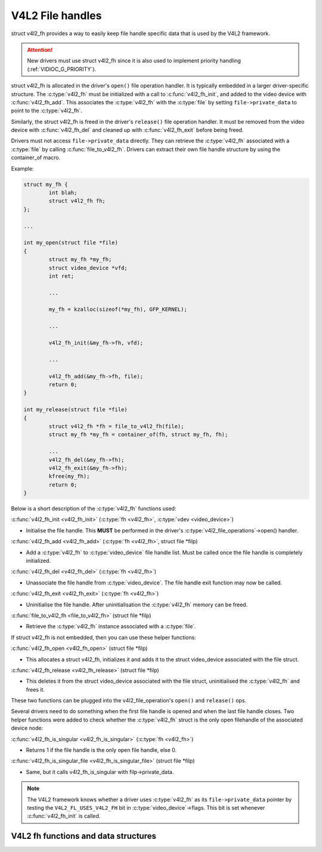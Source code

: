 .. SPDX-License-Identifier: GPL-2.0

V4L2 File handles
-----------------

struct v4l2_fh provides a way to easily keep file handle specific
data that is used by the V4L2 framework.

.. attention::
	New drivers must use struct v4l2_fh
	since it is also used to implement priority handling
	(:ref:`VIDIOC_G_PRIORITY`).

struct v4l2_fh is allocated in the driver's ``open()`` file operation handler.
It is typically embedded in a larger driver-specific structure. The
:c:type:`v4l2_fh` must be initialized with a call to :c:func:`v4l2_fh_init`,
and added to the video device with :c:func:`v4l2_fh_add`. This associates the
:c:type:`v4l2_fh` with the :c:type:`file` by setting ``file->private_data`` to
point to the :c:type:`v4l2_fh`.

Similarly, the struct v4l2_fh is freed in the driver's ``release()`` file
operation handler. It must be removed from the video device with
:c:func:`v4l2_fh_del` and cleaned up with :c:func:`v4l2_fh_exit` before being
freed.

Drivers must not access ``file->private_data`` directly. They can retrieve the
:c:type:`v4l2_fh` associated with a :c:type:`file` by calling
:c:func:`file_to_v4l2_fh`. Drivers can extract their own file handle structure
by using the container_of macro.

Example:

.. code-block:: c

	struct my_fh {
		int blah;
		struct v4l2_fh fh;
	};

	...

	int my_open(struct file *file)
	{
		struct my_fh *my_fh;
		struct video_device *vfd;
		int ret;

		...

		my_fh = kzalloc(sizeof(*my_fh), GFP_KERNEL);

		...

		v4l2_fh_init(&my_fh->fh, vfd);

		...

		v4l2_fh_add(&my_fh->fh, file);
		return 0;
	}

	int my_release(struct file *file)
	{
		struct v4l2_fh *fh = file_to_v4l2_fh(file);
		struct my_fh *my_fh = container_of(fh, struct my_fh, fh);

		...
		v4l2_fh_del(&my_fh->fh);
		v4l2_fh_exit(&my_fh->fh);
		kfree(my_fh);
		return 0;
	}

Below is a short description of the :c:type:`v4l2_fh` functions used:

:c:func:`v4l2_fh_init <v4l2_fh_init>`
(:c:type:`fh <v4l2_fh>`, :c:type:`vdev <video_device>`)

- Initialise the file handle. This **MUST** be performed in the driver's
  :c:type:`v4l2_file_operations`->open() handler.

:c:func:`v4l2_fh_add <v4l2_fh_add>`
(:c:type:`fh <v4l2_fh>`, struct file \*filp)

- Add a :c:type:`v4l2_fh` to :c:type:`video_device` file handle list.
  Must be called once the file handle is completely initialized.

:c:func:`v4l2_fh_del <v4l2_fh_del>`
(:c:type:`fh <v4l2_fh>`)

- Unassociate the file handle from :c:type:`video_device`. The file handle
  exit function may now be called.

:c:func:`v4l2_fh_exit <v4l2_fh_exit>`
(:c:type:`fh <v4l2_fh>`)

- Uninitialise the file handle. After uninitialisation the :c:type:`v4l2_fh`
  memory can be freed.

:c:func:`file_to_v4l2_fh <file_to_v4l2_fh>`
(struct file \*filp)

- Retrieve the :c:type:`v4l2_fh` instance associated with a :c:type:`file`.

If struct v4l2_fh is not embedded, then you can use these helper functions:

:c:func:`v4l2_fh_open <v4l2_fh_open>`
(struct file \*filp)

- This allocates a struct v4l2_fh, initializes it and adds it to
  the struct video_device associated with the file struct.

:c:func:`v4l2_fh_release <v4l2_fh_release>`
(struct file \*filp)

- This deletes it from the struct video_device associated with the
  file struct, uninitialised the :c:type:`v4l2_fh` and frees it.

These two functions can be plugged into the v4l2_file_operation's ``open()``
and ``release()`` ops.

Several drivers need to do something when the first file handle is opened and
when the last file handle closes. Two helper functions were added to check
whether the :c:type:`v4l2_fh` struct is the only open filehandle of the
associated device node:

:c:func:`v4l2_fh_is_singular <v4l2_fh_is_singular>`
(:c:type:`fh <v4l2_fh>`)

-  Returns 1 if the file handle is the only open file handle, else 0.

:c:func:`v4l2_fh_is_singular_file <v4l2_fh_is_singular_file>`
(struct file \*filp)

- Same, but it calls v4l2_fh_is_singular with filp->private_data.

.. note::
        The V4L2 framework knows whether a driver uses :c:type:`v4l2_fh` as its
        ``file->private_data`` pointer by testing the ``V4L2_FL_USES_V4L2_FH``
        bit in :c:type:`video_device`->flags. This bit is set whenever
        :c:func:`v4l2_fh_init` is called.


V4L2 fh functions and data structures
^^^^^^^^^^^^^^^^^^^^^^^^^^^^^^^^^^^^^

.. kernel-doc:: include/media/v4l2-fh.h
